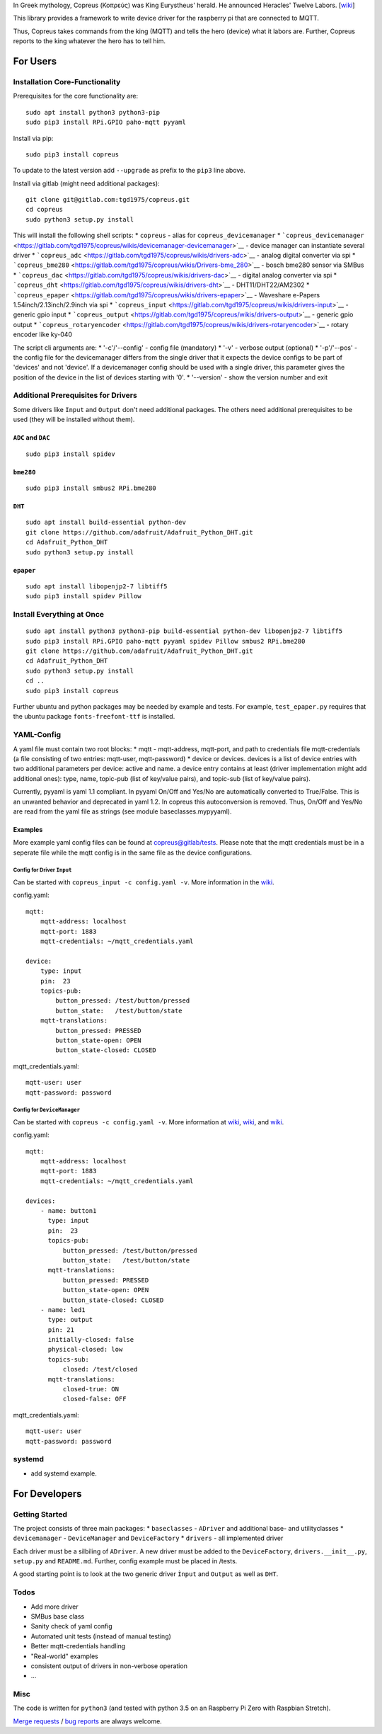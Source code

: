 In Greek mythology, Copreus (Κοπρεύς) was King Eurystheus' herald. He
announced Heracles' Twelve Labors.
[`wiki <https://en.wikipedia.org/wiki/Copreus>`__]

This library provides a framework to write device driver for the
raspberry pi that are connected to MQTT.

Thus, Copreus takes commands from the king (MQTT) and tells the hero
(device) what it labors are. Further, Copreus reports to the king
whatever the hero has to tell him.

For Users
=========

Installation Core-Functionality
-------------------------------

Prerequisites for the core functionality are:

::

    sudo apt install python3 python3-pip
    sudo pip3 install RPi.GPIO paho-mqtt pyyaml

Install via pip:

::

    sudo pip3 install copreus

To update to the latest version add ``--upgrade`` as prefix to the
``pip3`` line above.

Install via gitlab (might need additional packages):

::

    git clone git@gitlab.com:tgd1975/copreus.git
    cd copreus
    sudo python3 setup.py install

This will install the following shell scripts: \* ``copreus`` - alias
for ``copreus_devicemanager`` \*
```copreus_devicemanager`` <https://gitlab.com/tgd1975/copreus/wikis/devicemanager-devicemanager>`__
- device manager can instantiate several driver \*
```copreus_adc`` <https://gitlab.com/tgd1975/copreus/wikis/drivers-adc>`__
- analog digital converter via spi \*
```copreus_bme280`` <https://gitlab.com/tgd1975/copreus/wikis/Drivers-bme_280>`__
- bosch bme280 sensor via SMBus \*
```copreus_dac`` <https://gitlab.com/tgd1975/copreus/wikis/drivers-dac>`__
- digital analog converter via spi \*
```copreus_dht`` <https://gitlab.com/tgd1975/copreus/wikis/drivers-dht>`__
- DHT11/DHT22/AM2302 \*
```copreus_epaper`` <https://gitlab.com/tgd1975/copreus/wikis/drivers-epaper>`__
- Waveshare e-Papers 1.54inch/2.13inch/2.9inch via spi \*
```copreus_input`` <https://gitlab.com/tgd1975/copreus/wikis/drivers-input>`__
- generic gpio input \*
```copreus_output`` <https://gitlab.com/tgd1975/copreus/wikis/drivers-output>`__
- generic gpio output \*
```copreus_rotaryencoder`` <https://gitlab.com/tgd1975/copreus/wikis/drivers-rotaryencoder>`__
- rotary encoder like ky-040

The script cli arguments are: \* '-c'/'--config' - config file
(mandatory) \* '-v' - verbose output (optional) \* '-p'/'--pos' - the
config file for the devicemanager differs from the single driver that it
expects the device configs to be part of 'devices' and not 'device'. If
a devicemanager config should be used with a single driver, this
parameter gives the position of the device in the list of devices
starting with '0'. \* '--version' - show the version number and exit

Additional Prerequisites for Drivers
------------------------------------

Some drivers like ``Input`` and ``Output`` don't need additional
packages. The others need additional prerequisites to be used (they will
be installed without them).

``ADC`` and ``DAC``
~~~~~~~~~~~~~~~~~~~

::

    sudo pip3 install spidev

``bme280``
~~~~~~~~~~

::

    sudo pip3 install smbus2 RPi.bme280

``DHT``
~~~~~~~

::

    sudo apt install build-essential python-dev
    git clone https://github.com/adafruit/Adafruit_Python_DHT.git
    cd Adafruit_Python_DHT
    sudo python3 setup.py install

``epaper``
~~~~~~~~~~

::

    sudo apt install libopenjp2-7 libtiff5
    sudo pip3 install spidev Pillow

Install Everything at Once
--------------------------

::

    sudo apt install python3 python3-pip build-essential python-dev libopenjp2-7 libtiff5
    sudo pip3 install RPi.GPIO paho-mqtt pyyaml spidev Pillow smbus2 RPi.bme280
    git clone https://github.com/adafruit/Adafruit_Python_DHT.git
    cd Adafruit_Python_DHT
    sudo python3 setup.py install
    cd ..
    sudo pip3 install copreus

Further ubuntu and python packages may be needed by example and tests.
For example, ``test_epaper.py`` requires that the ubuntu package
``fonts-freefont-ttf`` is installed.

YAML-Config
-----------

A yaml file must contain two root blocks: \* mqtt - mqtt-address,
mqtt-port, and path to credentials file mqtt-credentials (a file
consisting of two entries: mqtt-user, mqtt-password) \* device or
devices. devices is a list of device entries with two additional
parameters per device: active and name. a device entry contains at least
(driver implementation might add additional ones): type, name, topic-pub
(list of key/value pairs), and topic-sub (list of key/value pairs).

Currently, pyyaml is yaml 1.1 compliant. In pyyaml On/Off and Yes/No are
automatically converted to True/False. This is an unwanted behavior and
deprecated in yaml 1.2. In copreus this autoconversion is removed. Thus,
On/Off and Yes/No are read from the yaml file as strings (see module
baseclasses.mypyyaml).

Examples
~~~~~~~~

More example yaml config files can be found at
`copreus@gitlab/tests <https://gitlab.com/tgd1975/copreus/tree/master/tests>`__.
Please note that the mqtt credentials must be in a seperate file while
the mqtt config is in the same file as the device configurations.

Config for Driver ``Input``
^^^^^^^^^^^^^^^^^^^^^^^^^^^

Can be started with ``copreus_input -c config.yaml -v``. More
information in the
`wiki <https://gitlab.com/tgd1975/copreus/wikis/drivers-input>`__.

config.yaml:

::

    mqtt:
        mqtt-address: localhost
        mqtt-port: 1883
        mqtt-credentials: ~/mqtt_credentials.yaml

    device:
        type: input
        pin:  23
        topics-pub:
            button_pressed: /test/button/pressed
            button_state:   /test/button/state
        mqtt-translations:
            button_pressed: PRESSED
            button_state-open: OPEN
            button_state-closed: CLOSED        

mqtt\_credentials.yaml:

::

    mqtt-user: user
    mqtt-password: password

Config for ``DeviceManager``
^^^^^^^^^^^^^^^^^^^^^^^^^^^^

Can be started with ``copreus -c config.yaml -v``. More information at
`wiki <devicemanager-devicemanager>`__,
`wiki <https://gitlab.com/tgd1975/copreus/wikis/drivers-input>`__, and
`wiki <https://gitlab.com/tgd1975/copreus/wikis/drivers-output>`__.

config.yaml:

::

    mqtt:
        mqtt-address: localhost
        mqtt-port: 1883
        mqtt-credentials: ~/mqtt_credentials.yaml

    devices:
        - name: button1 
          type: input
          pin:  23
          topics-pub:
              button_pressed: /test/button/pressed
              button_state:   /test/button/state
          mqtt-translations:
              button_pressed: PRESSED
              button_state-open: OPEN
              button_state-closed: CLOSED          
        - name: led1
          type: output
          pin: 21
          initially-closed: false
          physical-closed: low      
          topics-sub:
              closed: /test/closed
          mqtt-translations:
              closed-true: ON
              closed-false: OFF          

mqtt\_credentials.yaml:

::

    mqtt-user: user
    mqtt-password: password

systemd
-------

-  add systemd example.

For Developers
==============

Getting Started
---------------

The project consists of three main packages: \* ``baseclasses`` -
``ADriver`` and additional base- and utilityclasses \* ``devicemanager``
- ``DeviceManager`` and ``DeviceFactory`` \* ``drivers`` - all
implemented driver

Each driver must be a silbiling of ``ADriver``. A new driver must be
added to the ``DeviceFactory``, ``drivers.__init__.py``, ``setup.py``
and ``README.md``. Further, config example must be placed in /tests.

A good starting point is to look at the two generic driver ``Ìnput`` and
``Output`` as well as ``DHT``.

Todos
-----

-  Add more driver
-  SMBus base class
-  Sanity check of yaml config
-  Automated unit tests (instead of manual testing)
-  Better mqtt-credentials handling
-  "Real-world" examples
-  consistent output of drivers in non-verbose operation
-  ...

Misc
----

The code is written for ``python3`` (and tested with python 3.5 on an
Raspberry Pi Zero with Raspbian Stretch).

`Merge requests <https://gitlab.com/tgd1975/copreus/merge_requests>`__ /
`bug reports <https://gitlab.com/tgd1975/copreus/issues>`__ are always
welcome.

